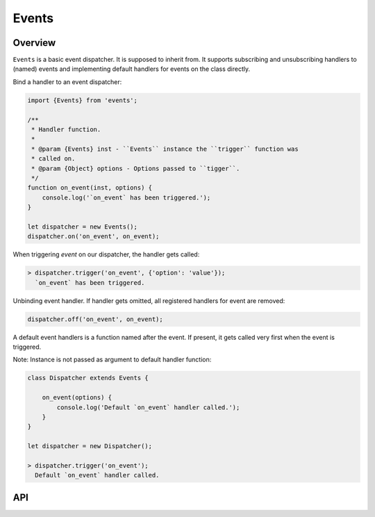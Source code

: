 Events
======

Overview
--------

``Events`` is a basic event dispatcher. It is supposed to inherit from. It
supports subscribing and unsubscribing handlers to (named) events and
implementing default handlers for events on the class directly.

Bind a handler to an event dispatcher:

.. code-block:: js

    import {Events} from 'events';

    /**
     * Handler function.
     *
     * @param {Events} inst - ``Events`` instance the ``trigger`` function was
     * called on.
     * @param {Object} options - Options passed to ``tigger``.
     */
    function on_event(inst, options) {
        console.log('`on_event` has been triggered.');
    }

    let dispatcher = new Events();
    dispatcher.on('on_event', on_event);

When triggering `event` on our dispatcher, the handler gets called:

.. code-block:: js

    > dispatcher.trigger('on_event', {'option': 'value'});
      `on_event` has been triggered.

Unbinding event handler. If handler gets omitted, all registered handlers for
event are removed:

.. code-block:: js

    dispatcher.off('on_event', on_event);

A default event handlers is a function named after the event. If present, it
gets called very first when the event is triggered.

Note: Instance is not passed as argument to default handler function:

.. code-block:: js

    class Dispatcher extends Events {

        on_event(options) {
            console.log('Default `on_event` handler called.');
        }
    }

    let dispatcher = new Dispatcher();

    > dispatcher.trigger('on_event');
      Default `on_event` handler called.

API
---

.. js:autoclass:: Events
    :members:
        on,
        off,
        trigger,
        suppress_events,
        bind_from_options
